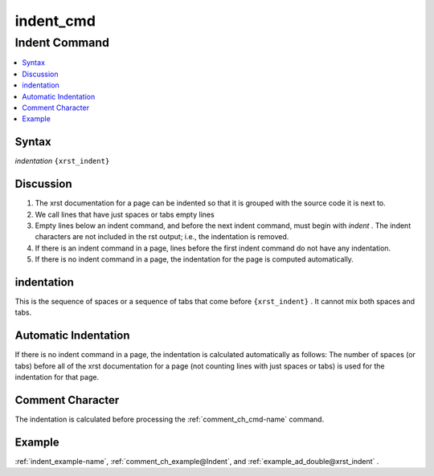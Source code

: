.. _indent_cmd-name:

!!!!!!!!!!
indent_cmd
!!!!!!!!!!

.. meta::
  :keywords: indent_cmd,indent,command,syntax,discussion,indentation,automatic,comment,character,example

.. index:: indent_cmd, indent

.. _indent_cmd-title:

Indent Command
##############

.. contents::
  :local:

.. _indent_cmd@Syntax:

Syntax
******
*indentation* ``{xrst_indent}``

.. index:: discussion

.. _indent_cmd@Discussion:

Discussion
**********
#. The xrst documentation for a page can be indented so that it is grouped
   with the source code it is next to.
#. We call lines that have just spaces or tabs empty lines
#. Empty lines below an indent command, and before the next indent command,
   must begin with *indent* . The indent characters
   are not included in the rst output; i.e., the indentation is removed.
#. If there is an indent command in a page,
   lines before the first indent command do not have any indentation.
#. If there is no indent command in a page,
   the indentation for the page is computed automatically.

.. index:: indentation

.. _indent_cmd@indentation:

indentation
***********
This is the sequence of spaces or a sequence of tabs that
come before ``{xrst_indent}`` .
It cannot mix both spaces and tabs.

.. index:: automatic, indentation

.. _indent_cmd@Automatic Indentation:

Automatic Indentation
*********************
If there is no indent command in a page,
the indentation is calculated automatically as follows:
The number of spaces (or tabs) before
all of the xrst documentation for a page
(not counting lines with just spaces or tabs)
is used for the indentation for that page.

.. index:: comment, character

.. _indent_cmd@Comment Character:

Comment Character
*****************
The indentation is calculated before processing the
:ref:`comment_ch_cmd-name` command.

.. _indent_cmd@Example:

Example
*******
:ref:`indent_example-name`,
:ref:`comment_ch_example@Indent`, and
:ref:`example_ad_double@xrst_indent` .
